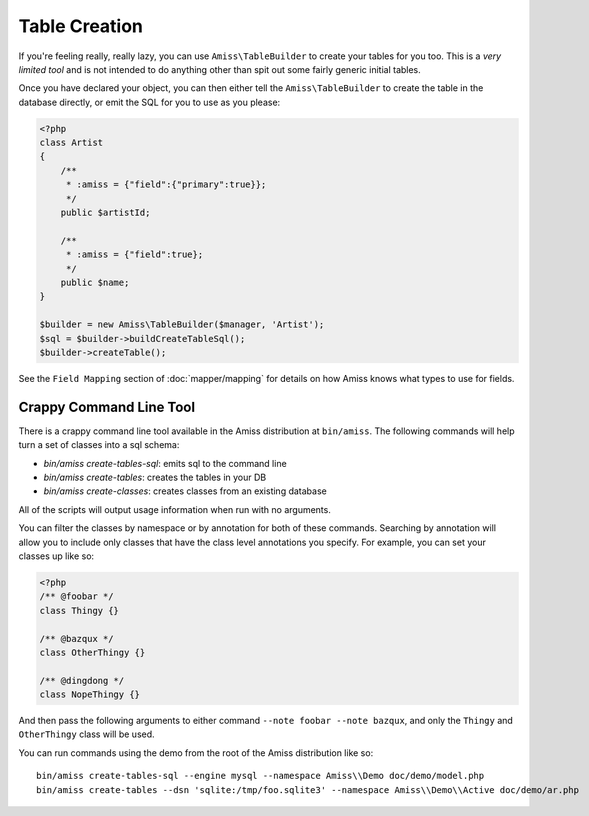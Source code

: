 Table Creation
==============

If you're feeling really, really lazy, you can use ``Amiss\TableBuilder`` to
create your tables for you too. This is a *very limited tool* and is not
intended to do anything other than spit out some fairly generic initial tables.

Once you have declared your object, you can then either tell the
``Amiss\TableBuilder`` to create the table in the database directly, or emit the
SQL for you to use as you please:

.. code-block:: php

    <?php
    class Artist
    {
        /**
         * :amiss = {"field":{"primary":true}};
         */
        public $artistId;
   
        /**
         * :amiss = {"field":true};
         */
        public $name;
    }
   
    $builder = new Amiss\TableBuilder($manager, 'Artist');
    $sql = $builder->buildCreateTableSql();
    $builder->createTable();

See the ``Field Mapping`` section of :doc:`mapper/mapping` for details on how
Amiss knows what types to use for fields.


.. _cli:

Crappy Command Line Tool
~~~~~~~~~~~~~~~~~~~~~~~~

There is a crappy command line tool available in the Amiss distribution at
``bin/amiss``. The following commands will help turn a set of classes into a sql
schema:

* `bin/amiss create-tables-sql`: emits sql to the command line
* `bin/amiss create-tables`: creates the tables in your DB
* `bin/amiss create-classes`: creates classes from an existing database

All of the scripts will output usage information when run with no arguments.

You can filter the classes by namespace or by annotation for both of these
commands. Searching by annotation will allow you to include only classes that
have the class level annotations you specify.  For example, you can set your
classes up like so:

.. code-block:: php

    <?php
    /** @foobar */
    class Thingy {}
   
    /** @bazqux */
    class OtherThingy {}
   
    /** @dingdong */
    class NopeThingy {}


And then pass the following arguments to either command ``--note foobar --note
bazqux``, and only the ``Thingy`` and ``OtherThingy`` class will be used.

You can run commands using the demo from the root of the Amiss distribution like
so::

    bin/amiss create-tables-sql --engine mysql --namespace Amiss\\Demo doc/demo/model.php
    bin/amiss create-tables --dsn 'sqlite:/tmp/foo.sqlite3' --namespace Amiss\\Demo\\Active doc/demo/ar.php

